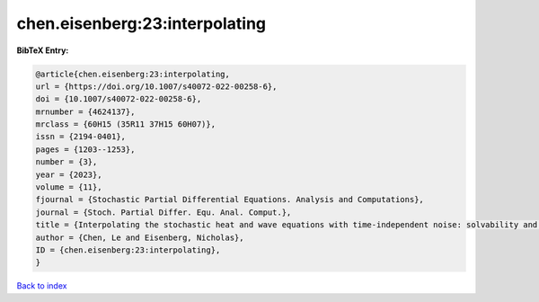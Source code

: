 chen.eisenberg:23:interpolating
===============================

.. :cite:t:`chen.eisenberg:23:interpolating`

.. bibliography:: ../../All.bib

**BibTeX Entry:**

.. code-block:: bibtex

   @article{chen.eisenberg:23:interpolating,
   url = {https://doi.org/10.1007/s40072-022-00258-6},
   doi = {10.1007/s40072-022-00258-6},
   mrnumber = {4624137},
   mrclass = {60H15 (35R11 37H15 60H07)},
   issn = {2194-0401},
   pages = {1203--1253},
   number = {3},
   year = {2023},
   volume = {11},
   fjournal = {Stochastic Partial Differential Equations. Analysis and Computations},
   journal = {Stoch. Partial Differ. Equ. Anal. Comput.},
   title = {Interpolating the stochastic heat and wave equations with time-independent noise: solvability and exact asymptotics},
   author = {Chen, Le and Eisenberg, Nicholas},
   ID = {chen.eisenberg:23:interpolating},
   }

`Back to index <../index>`_
